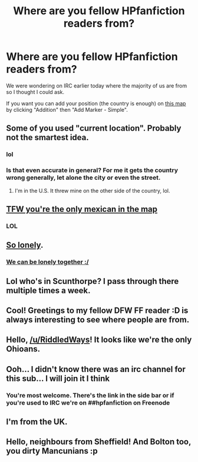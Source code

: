 #+TITLE: Where are you fellow HPfanfiction readers from?

* Where are you fellow HPfanfiction readers from?
:PROPERTIES:
:Author: Nemrodd
:Score: 24
:DateUnix: 1441031905.0
:DateShort: 2015-Aug-31
:FlairText: Meta
:END:
We were wondering on IRC earlier today where the majority of us are from so I thought I could ask.

If you want you can add your position (the country is enough) on [[https://www.zeemaps.com/map?group=1606797][this map]] by clicking "Addition" then "Add Marker - Simple".


** Some of you used "current location". Probably not the smartest idea.
:PROPERTIES:
:Author: Bobo54bc
:Score: 7
:DateUnix: 1441042047.0
:DateShort: 2015-Aug-31
:END:

*** lol
:PROPERTIES:
:Score: 1
:DateUnix: 1441056423.0
:DateShort: 2015-Sep-01
:END:


*** Is that even accurate in general? For me it gets the country wrong generally, let alone the city or even the street.
:PROPERTIES:
:Author: Riversz
:Score: 1
:DateUnix: 1441093013.0
:DateShort: 2015-Sep-01
:END:

**** I'm in the U.S. It threw mine on the other side of the country, lol.
:PROPERTIES:
:Score: 1
:DateUnix: 1441117471.0
:DateShort: 2015-Sep-01
:END:


** [[http://www.quickmeme.com/img/f7/f7d7e95437a06f9e1d508fcad6a5051f4f6f58667d652b95f40f2b9acc33d323.jpg][TFW you're the only mexican in the map]]
:PROPERTIES:
:Author: JudgeBigFudge
:Score: 8
:DateUnix: 1441076681.0
:DateShort: 2015-Sep-01
:END:

*** LOL
:PROPERTIES:
:Author: Karinta
:Score: 2
:DateUnix: 1441165154.0
:DateShort: 2015-Sep-02
:END:


** [[http://i.imgur.com/yKhUsbN.png][So lonely]].
:PROPERTIES:
:Author: makingabetterme
:Score: 6
:DateUnix: 1441070361.0
:DateShort: 2015-Sep-01
:END:

*** [[http://i.imgur.com/C9EnNuL.jpg][We can be lonely together :/]]
:PROPERTIES:
:Author: susire
:Score: 4
:DateUnix: 1441088074.0
:DateShort: 2015-Sep-01
:END:


** Lol who's in Scunthorpe? I pass through there multiple times a week.
:PROPERTIES:
:Author: Taure
:Score: 5
:DateUnix: 1441062775.0
:DateShort: 2015-Sep-01
:END:


** Cool! Greetings to my fellow DFW FF reader :D is always interesting to see where people are from.
:PROPERTIES:
:Author: girlikecupcake
:Score: 3
:DateUnix: 1441062610.0
:DateShort: 2015-Sep-01
:END:


** Hello, [[/u/RiddledWays]]! It looks like we're the only Ohioans.
:PROPERTIES:
:Author: boomberrybella
:Score: 3
:DateUnix: 1441120698.0
:DateShort: 2015-Sep-01
:END:


** Ooh... I didn't know there was an irc channel for this sub... I will join it I think
:PROPERTIES:
:Author: Riversz
:Score: 2
:DateUnix: 1441033200.0
:DateShort: 2015-Aug-31
:END:

*** You're most welcome. There's the link in the side bar or if you're used to IRC we're on ##hpfanfiction on Freenode
:PROPERTIES:
:Author: Nemrodd
:Score: 4
:DateUnix: 1441033505.0
:DateShort: 2015-Aug-31
:END:


** I'm from the UK.
:PROPERTIES:
:Author: stefvh
:Score: 2
:DateUnix: 1441152799.0
:DateShort: 2015-Sep-02
:END:


** Hello, neighbours from Sheffield! And Bolton too, you dirty Mancunians :p
:PROPERTIES:
:Author: MarkDeath
:Score: 1
:DateUnix: 1441183390.0
:DateShort: 2015-Sep-02
:END:
